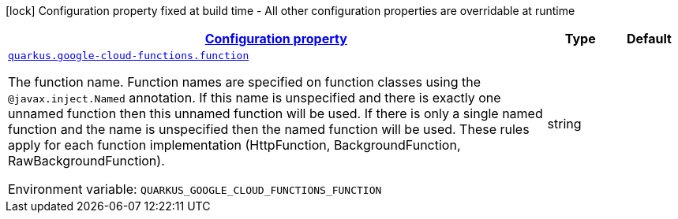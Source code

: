 
:summaryTableId: quarkus-google-cloud-functions-gcp-functions-google-cloud-functions-config
[.configuration-legend]
icon:lock[title=Fixed at build time] Configuration property fixed at build time - All other configuration properties are overridable at runtime
[.configuration-reference, cols="80,.^10,.^10"]
|===

h|[[quarkus-google-cloud-functions-gcp-functions-google-cloud-functions-config_configuration]]link:#quarkus-google-cloud-functions-gcp-functions-google-cloud-functions-config_configuration[Configuration property]

h|Type
h|Default

a| [[quarkus-google-cloud-functions-gcp-functions-google-cloud-functions-config_quarkus.google-cloud-functions.function]]`link:#quarkus-google-cloud-functions-gcp-functions-google-cloud-functions-config_quarkus.google-cloud-functions.function[quarkus.google-cloud-functions.function]`

[.description]
--
The function name. Function names are specified on function classes using the `@javax.inject.Named` annotation. If this name is unspecified and there is exactly one unnamed function then this unnamed function will be used. If there is only a single named function and the name is unspecified then the named function will be used. These rules apply for each function implementation (HttpFunction, BackgroundFunction, RawBackgroundFunction).

Environment variable: `+++QUARKUS_GOOGLE_CLOUD_FUNCTIONS_FUNCTION+++`
--|string 
|

|===